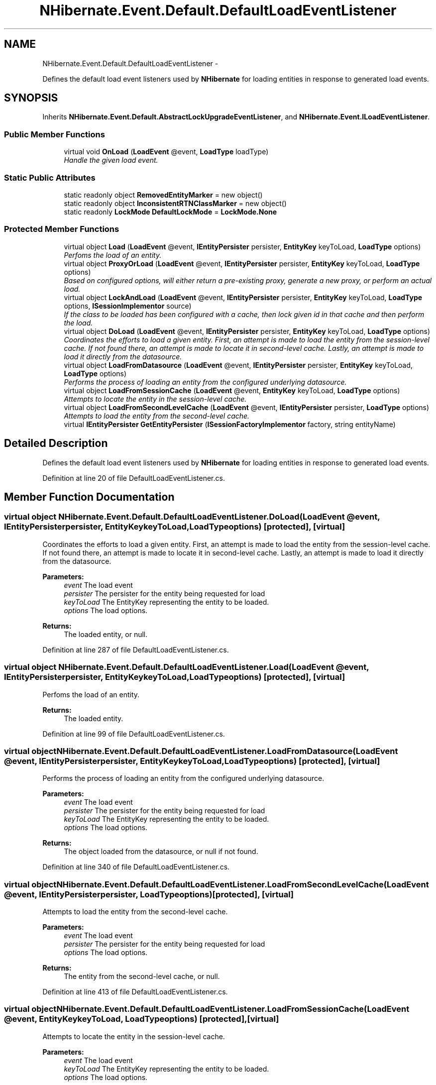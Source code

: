 .TH "NHibernate.Event.Default.DefaultLoadEventListener" 3 "Fri Jul 5 2013" "Version 1.0" "HSA.InfoSys" \" -*- nroff -*-
.ad l
.nh
.SH NAME
NHibernate.Event.Default.DefaultLoadEventListener \- 
.PP
Defines the default load event listeners used by \fBNHibernate\fP for loading entities in response to generated load events\&.  

.SH SYNOPSIS
.br
.PP
.PP
Inherits \fBNHibernate\&.Event\&.Default\&.AbstractLockUpgradeEventListener\fP, and \fBNHibernate\&.Event\&.ILoadEventListener\fP\&.
.SS "Public Member Functions"

.in +1c
.ti -1c
.RI "virtual void \fBOnLoad\fP (\fBLoadEvent\fP @event, \fBLoadType\fP loadType)"
.br
.RI "\fIHandle the given load event\&. \fP"
.in -1c
.SS "Static Public Attributes"

.in +1c
.ti -1c
.RI "static readonly object \fBRemovedEntityMarker\fP = new object()"
.br
.ti -1c
.RI "static readonly object \fBInconsistentRTNClassMarker\fP = new object()"
.br
.ti -1c
.RI "static readonly \fBLockMode\fP \fBDefaultLockMode\fP = \fBLockMode\&.None\fP"
.br
.in -1c
.SS "Protected Member Functions"

.in +1c
.ti -1c
.RI "virtual object \fBLoad\fP (\fBLoadEvent\fP @event, \fBIEntityPersister\fP persister, \fBEntityKey\fP keyToLoad, \fBLoadType\fP options)"
.br
.RI "\fIPerfoms the load of an entity\&. \fP"
.ti -1c
.RI "virtual object \fBProxyOrLoad\fP (\fBLoadEvent\fP @event, \fBIEntityPersister\fP persister, \fBEntityKey\fP keyToLoad, \fBLoadType\fP options)"
.br
.RI "\fIBased on configured options, will either return a pre-existing proxy, generate a new proxy, or perform an actual load\&. \fP"
.ti -1c
.RI "virtual object \fBLockAndLoad\fP (\fBLoadEvent\fP @event, \fBIEntityPersister\fP persister, \fBEntityKey\fP keyToLoad, \fBLoadType\fP options, \fBISessionImplementor\fP source)"
.br
.RI "\fIIf the class to be loaded has been configured with a cache, then lock given id in that cache and then perform the load\&. \fP"
.ti -1c
.RI "virtual object \fBDoLoad\fP (\fBLoadEvent\fP @event, \fBIEntityPersister\fP persister, \fBEntityKey\fP keyToLoad, \fBLoadType\fP options)"
.br
.RI "\fICoordinates the efforts to load a given entity\&. First, an attempt is made to load the entity from the session-level cache\&. If not found there, an attempt is made to locate it in second-level cache\&. Lastly, an attempt is made to load it directly from the datasource\&. \fP"
.ti -1c
.RI "virtual object \fBLoadFromDatasource\fP (\fBLoadEvent\fP @event, \fBIEntityPersister\fP persister, \fBEntityKey\fP keyToLoad, \fBLoadType\fP options)"
.br
.RI "\fIPerforms the process of loading an entity from the configured underlying datasource\&. \fP"
.ti -1c
.RI "virtual object \fBLoadFromSessionCache\fP (\fBLoadEvent\fP @event, \fBEntityKey\fP keyToLoad, \fBLoadType\fP options)"
.br
.RI "\fIAttempts to locate the entity in the session-level cache\&. \fP"
.ti -1c
.RI "virtual object \fBLoadFromSecondLevelCache\fP (\fBLoadEvent\fP @event, \fBIEntityPersister\fP persister, \fBLoadType\fP options)"
.br
.RI "\fIAttempts to load the entity from the second-level cache\&. \fP"
.ti -1c
.RI "virtual \fBIEntityPersister\fP \fBGetEntityPersister\fP (\fBISessionFactoryImplementor\fP factory, string entityName)"
.br
.in -1c
.SH "Detailed Description"
.PP 
Defines the default load event listeners used by \fBNHibernate\fP for loading entities in response to generated load events\&. 


.PP
Definition at line 20 of file DefaultLoadEventListener\&.cs\&.
.SH "Member Function Documentation"
.PP 
.SS "virtual object NHibernate\&.Event\&.Default\&.DefaultLoadEventListener\&.DoLoad (\fBLoadEvent\fP @event, \fBIEntityPersister\fPpersister, \fBEntityKey\fPkeyToLoad, \fBLoadType\fPoptions)\fC [protected]\fP, \fC [virtual]\fP"

.PP
Coordinates the efforts to load a given entity\&. First, an attempt is made to load the entity from the session-level cache\&. If not found there, an attempt is made to locate it in second-level cache\&. Lastly, an attempt is made to load it directly from the datasource\&. 
.PP
\fBParameters:\fP
.RS 4
\fIevent\fP The load event 
.br
\fIpersister\fP The persister for the entity being requested for load 
.br
\fIkeyToLoad\fP The EntityKey representing the entity to be loaded\&. 
.br
\fIoptions\fP The load options\&. 
.RE
.PP
\fBReturns:\fP
.RS 4
The loaded entity, or null\&. 
.RE
.PP

.PP
Definition at line 287 of file DefaultLoadEventListener\&.cs\&.
.SS "virtual object NHibernate\&.Event\&.Default\&.DefaultLoadEventListener\&.Load (\fBLoadEvent\fP @event, \fBIEntityPersister\fPpersister, \fBEntityKey\fPkeyToLoad, \fBLoadType\fPoptions)\fC [protected]\fP, \fC [virtual]\fP"

.PP
Perfoms the load of an entity\&. 
.PP
\fBReturns:\fP
.RS 4
The loaded entity\&. 
.RE
.PP

.PP
Definition at line 99 of file DefaultLoadEventListener\&.cs\&.
.SS "virtual object NHibernate\&.Event\&.Default\&.DefaultLoadEventListener\&.LoadFromDatasource (\fBLoadEvent\fP @event, \fBIEntityPersister\fPpersister, \fBEntityKey\fPkeyToLoad, \fBLoadType\fPoptions)\fC [protected]\fP, \fC [virtual]\fP"

.PP
Performs the process of loading an entity from the configured underlying datasource\&. 
.PP
\fBParameters:\fP
.RS 4
\fIevent\fP The load event 
.br
\fIpersister\fP The persister for the entity being requested for load 
.br
\fIkeyToLoad\fP The EntityKey representing the entity to be loaded\&. 
.br
\fIoptions\fP The load options\&. 
.RE
.PP
\fBReturns:\fP
.RS 4
The object loaded from the datasource, or null if not found\&. 
.RE
.PP

.PP
Definition at line 340 of file DefaultLoadEventListener\&.cs\&.
.SS "virtual object NHibernate\&.Event\&.Default\&.DefaultLoadEventListener\&.LoadFromSecondLevelCache (\fBLoadEvent\fP @event, \fBIEntityPersister\fPpersister, \fBLoadType\fPoptions)\fC [protected]\fP, \fC [virtual]\fP"

.PP
Attempts to load the entity from the second-level cache\&. 
.PP
\fBParameters:\fP
.RS 4
\fIevent\fP The load event 
.br
\fIpersister\fP The persister for the entity being requested for load 
.br
\fIoptions\fP The load options\&. 
.RE
.PP
\fBReturns:\fP
.RS 4
The entity from the second-level cache, or null\&. 
.RE
.PP

.PP
Definition at line 413 of file DefaultLoadEventListener\&.cs\&.
.SS "virtual object NHibernate\&.Event\&.Default\&.DefaultLoadEventListener\&.LoadFromSessionCache (\fBLoadEvent\fP @event, \fBEntityKey\fPkeyToLoad, \fBLoadType\fPoptions)\fC [protected]\fP, \fC [virtual]\fP"

.PP
Attempts to locate the entity in the session-level cache\&. 
.PP
\fBParameters:\fP
.RS 4
\fIevent\fP The load event 
.br
\fIkeyToLoad\fP The EntityKey representing the entity to be loaded\&. 
.br
\fIoptions\fP The load options\&. 
.RE
.PP
\fBReturns:\fP
.RS 4
The entity from the session-level cache, or null\&. 
.RE
.PP
.PP
If allowed to return nulls, then if the entity happens to be found in the session cache, we check the entity type for proper handling of entity hierarchies\&. If checkDeleted was set to true, then if the entity is found in the session-level cache, it's current status within the session cache is checked to see if it has previously been scheduled for deletion\&. 
.PP
Definition at line 377 of file DefaultLoadEventListener\&.cs\&.
.SS "virtual object NHibernate\&.Event\&.Default\&.DefaultLoadEventListener\&.LockAndLoad (\fBLoadEvent\fP @event, \fBIEntityPersister\fPpersister, \fBEntityKey\fPkeyToLoad, \fBLoadType\fPoptions, \fBISessionImplementor\fPsource)\fC [protected]\fP, \fC [virtual]\fP"

.PP
If the class to be loaded has been configured with a cache, then lock given id in that cache and then perform the load\&. 
.PP
\fBReturns:\fP
.RS 4
The loaded entity 
.RE
.PP

.PP
Definition at line 245 of file DefaultLoadEventListener\&.cs\&.
.SS "virtual void NHibernate\&.Event\&.Default\&.DefaultLoadEventListener\&.OnLoad (\fBLoadEvent\fP @event, \fBLoadType\fPloadType)\fC [virtual]\fP"

.PP
Handle the given load event\&. 
.PP
\fBParameters:\fP
.RS 4
\fIevent\fP The load event to be handled\&. 
.br
\fIloadType\fP 
.RE
.PP
\fBReturns:\fP
.RS 4
The result (i\&.e\&., the loaded entity)\&. 
.RE
.PP

.PP
Implements \fBNHibernate\&.Event\&.ILoadEventListener\fP\&.
.PP
Definition at line 27 of file DefaultLoadEventListener\&.cs\&.
.SS "virtual object NHibernate\&.Event\&.Default\&.DefaultLoadEventListener\&.ProxyOrLoad (\fBLoadEvent\fP @event, \fBIEntityPersister\fPpersister, \fBEntityKey\fPkeyToLoad, \fBLoadType\fPoptions)\fC [protected]\fP, \fC [virtual]\fP"

.PP
Based on configured options, will either return a pre-existing proxy, generate a new proxy, or perform an actual load\&. 
.PP
\fBReturns:\fP
.RS 4
The result of the proxy/load operation\&.
.RE
.PP

.PP
Definition at line 135 of file DefaultLoadEventListener\&.cs\&.

.SH "Author"
.PP 
Generated automatically by Doxygen for HSA\&.InfoSys from the source code\&.
